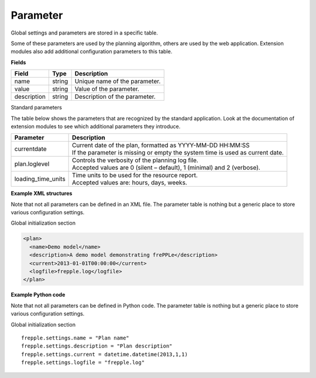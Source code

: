 =========
Parameter
=========

Global settings and parameters are stored in a specific table.

Some of these parameters are used by the planning algorithm, others are used
by the web application. Extension modules also add additional configuration
parameters to this table.

**Fields**

================ ================= ===========================================================
Field            Type              Description
================ ================= ===========================================================
name             string            Unique name of the parameter.
value            string            Value of the parameter.
description      string            Description of the parameter.
================ ================= ===========================================================

Standard parameters

The table below shows the parameters that are recognized by the standard
application. Look at the documentation of extension modules to see which
additional parameters they introduce.

=================== =============================================================
Parameter           Description
=================== =============================================================
currentdate         | Current date of the plan, formatted as YYYY-MM-DD HH:MM:SS
                    | If the parameter is missing or empty the system time is
                      used as current date.
plan.loglevel       | Controls the verbosity of the planning log file.
                    | Accepted values are 0 (silent – default), 1 (minimal) and
                      2 (verbose).
loading_time_units  | Time units to be used for the resource report.
                    | Accepted values are: hours, days, weeks.
=================== =============================================================

**Example XML structures**

Note that not all parameters can be defined in an XML file. The parameter
table is nothing but a generic place to store various configuration settings.

Global initialization section

.. code-block:: XML

   <plan>
     <name>Demo model</name>
     <description>A demo model demonstrating frePPLe</description>
     <current>2013-01-01T00:00:00</current>
     <logfile>frepple.log</logfile>
   </plan>

**Example Python code**

Note that not all parameters can be defined in Python code. The parameter
table is nothing but a generic place to store various configuration settings.

Global initialization section

::

    frepple.settings.name = "Plan name"
    frepple.settings.description = "Plan description"
    frepple.settings.current = datetime.datetime(2013,1,1)
    frepple.settings.logfile = "frepple.log"
